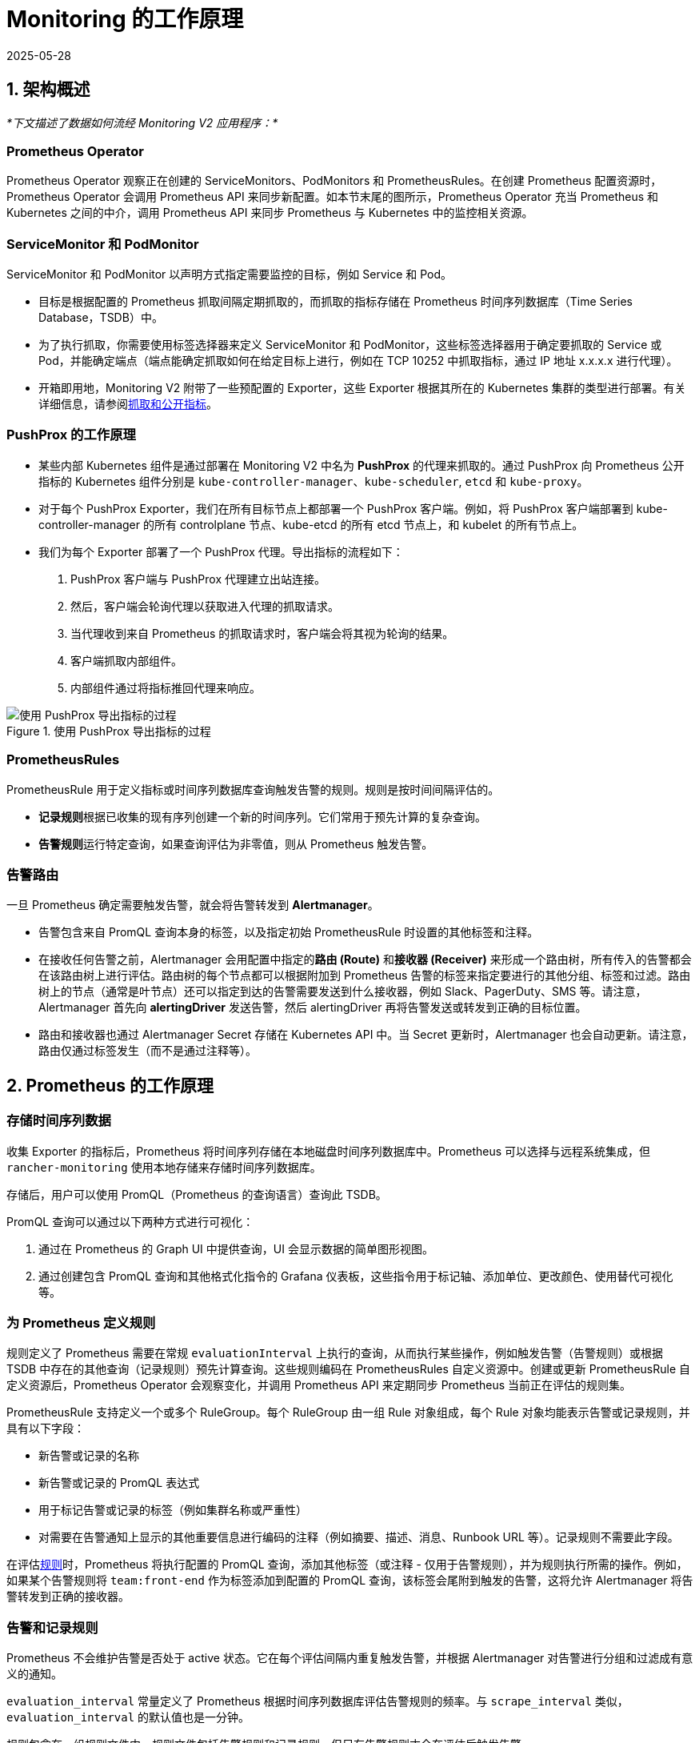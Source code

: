 = Monitoring 的工作原理
:revdate: 2025-05-28
:page-revdate: {revdate}

== 1. 架构概述

_*下文描述了数据如何流经 Monitoring V2 应用程序：*_

=== Prometheus Operator

Prometheus Operator 观察正在创建的 ServiceMonitors、PodMonitors 和 PrometheusRules。在创建 Prometheus 配置资源时，Prometheus Operator 会调用 Prometheus API 来同步新配置。如本节末尾的图所示，Prometheus Operator 充当 Prometheus 和 Kubernetes 之间的中介，调用 Prometheus API 来同步 Prometheus 与 Kubernetes 中的监控相关资源。

=== ServiceMonitor 和 PodMonitor

ServiceMonitor 和 PodMonitor 以声明方式指定需要监控的目标，例如 Service 和 Pod。

* 目标是根据配置的 Prometheus 抓取间隔定期抓取的，而抓取的指标存储在 Prometheus 时间序列数据库（Time Series Database，TSDB）中。
* 为了执行抓取，你需要使用标签选择器来定义 ServiceMonitor 和 PodMonitor，这些标签选择器用于确定要抓取的 Service 或 Pod，并能确定端点（端点能确定抓取如何在给定目标上进行，例如在 TCP 10252 中抓取指标，通过 IP 地址 x.x.x.x 进行代理）。
* 开箱即用地，Monitoring V2 附带了一些预配置的 Exporter，这些 Exporter 根据其所在的 Kubernetes 集群的类型进行部署。有关详细信息，请参阅<<_5_抓取和公开指标,抓取和公开指标>>。

=== PushProx 的工作原理

* 某些内部 Kubernetes 组件是通过部署在 Monitoring V2 中名为 *PushProx* 的代理来抓取的。通过 PushProx 向 Prometheus 公开指标的 Kubernetes 组件分别是 `kube-controller-manager`、`kube-scheduler`, `etcd` 和 `kube-proxy`。
* 对于每个 PushProx Exporter，我们在所有目标节点上都部署一个 PushProx 客户端。例如，将 PushProx 客户端部署到 kube-controller-manager 的所有 controlplane 节点、kube-etcd 的所有 etcd 节点上，和 kubelet 的所有节点上。
* 我们为每个 Exporter 部署了一个 PushProx 代理。导出指标的流程如下：

. PushProx 客户端与 PushProx 代理建立出站连接。
. 然后，客户端会轮询代理以获取进入代理的抓取请求。
. 当代理收到来自 Prometheus 的抓取请求时，客户端会将其视为轮询的结果。
. 客户端抓取内部组件。
. 内部组件通过将指标推回代理来响应。

.使用 PushProx 导出指标的过程
image::pushprox-process.svg[使用 PushProx 导出指标的过程]

=== PrometheusRules

PrometheusRule 用于定义指标或时间序列数据库查询触发告警的规则。规则是按时间间隔评估的。

* **记录规则**根据已收集的现有序列创建一个新的时间序列。它们常用于预先计算的复杂查询。
* **告警规则**运行特定查询，如果查询评估为非零值，则从 Prometheus 触发告警。

=== 告警路由

一旦 Prometheus 确定需要触发告警，就会将告警转发到 *Alertmanager*。

* 告警包含来自 PromQL 查询本身的标签，以及指定初始 PrometheusRule 时设置的其他标签和注释。
* 在接收任何告警之前，Alertmanager 会用配置中指定的**路由 (Route)** 和**接收器 (Receiver)** 来形成一个路由树，所有传入的告警都会在该路由树上进行评估。路由树的每个节点都可以根据附加到 Prometheus 告警的标签来指定要进行的其他分组、标签和过滤。路由树上的节点（通常是叶节点）还可以指定到达的告警需要发送到什么接收器，例如 Slack、PagerDuty、SMS 等。请注意，Alertmanager 首先向 *alertingDriver* 发送告警，然后 alertingDriver 再将告警发送或转发到正确的目标位置。
* 路由和接收器也通过 Alertmanager Secret 存储在 Kubernetes API 中。当 Secret 更新时，Alertmanager 也会自动更新。请注意，路由仅通过标签发生（而不是通过注释等）。

== 2. Prometheus 的工作原理

=== 存储时间序列数据

收集 Exporter 的指标后，Prometheus 将时间序列存储在本地磁盘时间序列数据库中。Prometheus 可以选择与远程系统集成，但 `rancher-monitoring` 使用本地存储来存储时间序列数据库。

存储后，用户可以使用 PromQL（Prometheus 的查询语言）查询此 TSDB。

PromQL 查询可以通过以下两种方式进行可视化：

. 通过在 Prometheus 的 Graph UI 中提供查询，UI 会显示数据的简单图形视图。
. 通过创建包含 PromQL 查询和其他格式化指令的 Grafana 仪表板，这些指令用于标记轴、添加单位、更改颜色、使用替代可视化等。

=== 为 Prometheus 定义规则

规则定义了 Prometheus 需要在常规 `evaluationInterval` 上执行的查询，从而执行某些操作，例如触发告警（告警规则）或根据 TSDB 中存在的其他查询（记录规则）预先计算查询。这些规则编码在 PrometheusRules 自定义资源中。创建或更新 PrometheusRule 自定义资源后，Prometheus Operator 会观察变化，并调用 Prometheus API 来定期同步 Prometheus 当前正在评估的规则集。

PrometheusRule 支持定义一个或多个 RuleGroup。每个 RuleGroup 由一组 Rule 对象组成，每个 Rule 对象均能表示告警或记录规则，并具有以下字段：

* 新告警或记录的名称
* 新告警或记录的 PromQL 表达式
* 用于标记告警或记录的标签（例如集群名称或严重性）
* 对需要在告警通知上显示的其他重要信息进行编码的注释（例如摘要、描述、消息、Runbook URL 等）。记录规则不需要此字段。

在评估link:https://github.com/prometheus-operator/prometheus-operator/blob/main/Documentation/api-reference/api.md#rule[规则]时，Prometheus 将执行配置的 PromQL 查询，添加其他标签（或注释 - 仅用于告警规则），并为规则执行所需的操作。例如，如果某个告警规则将 `team:front-end` 作为标签添加到配置的 PromQL 查询，该标签会尾附到触发的告警，这将允许 Alertmanager 将告警转发到正确的接收器。

=== 告警和记录规则

Prometheus 不会维护告警是否处于 active 状态。它在每个评估间隔内重复触发告警，并根据 Alertmanager 对告警进行分组和过滤成有意义的通知。

`evaluation_interval` 常量定义了 Prometheus 根据时间序列数据库评估告警规则的频率。与 `scrape_interval` 类似，`evaluation_interval` 的默认值也是一分钟。

规则包含在一组规则文件中。规则文件包括告警规则和记录规则，但只有告警规则才会在评估后触发告警。

对于记录规则，Prometheus 会运行查询，然后将其存储为时间序列。如果需要存储非常昂贵或耗时的查询的结果，这种合成的时间序列则非常有用，因此你可以在后续更快地进行查询它们。

告警规则是更常用的。每当告警规则评估为正数时，Prometheus 都会触发告警。

在触发告警之前，Rule 文件会根据实际用例将标签和注释添加到告警中：

* 标签用于标识告警的信息，并可能影响告警的路由。例如，如果在发送有关某个容器的告警时，你可以使用容器 ID 作为标签。
* 注释用于表示不影响告警路由位置的信息，例如 Runbook 或错误消息。

== 3. Alertmanager 的工作原理

Alertmanager 处理由 Prometheus server 等客户端应用发送的告警。它负责以下任务：

* 删除重复数据，分组，并将告警路由到正确的接收器集成（例如电子邮件、PagerDuty 或 OpsGenie）
* 静音和抑制告警
* 跟踪随时间触发的告警
* 发送告警的状态，即告警是否正在触发，或者是否已经解决

=== 由 alertingDrivers 转发的告警

安装 alertingDriver 后会根据 alertingDriver 的配置创建一个 `Service`，可用作 Teams 或 SMS 的接收器 URL。接收器中的 URL 会指向 alertingDrivers。因此 Alertmanager 首先向 alertingDriver 发送告警，然后 alertingDriver 将告警转发或发送到正确的目的位置。

=== 将告警路由到接收器

Alertmanager 负责协调告警的发送位置。它允许你根据标签对告警进行分组，并根据标签匹配情况来触发告警。一个最顶层路由会接受所有告警。然后，Alertmanager 会根据告警是否匹配下一个路由的条件，继续将告警路由到接收器。

虽然 Rancher UI 表单只允许编辑两层深的路由树，但你可以通过编辑 Alertmanager Secret 来配置更深的嵌套路由结构。

=== 配置多个接收器

你可以编辑 Rancher UI 中的表单来设置一个接收器资源，其中包含 Alertmanager 将告警发送到你的通知系统所需的所有信息。

通过在 Alertmanager 或接收器配置中编辑自定义 YAML，你还可以将告警发送到多个通知系统。有关详细信息，请参阅xref:./configuration/receivers.adoc#_配置多个接收器[接收器配置]。

== 4. Monitoring V2 特定组件

Prometheus Operator 引入了一组link:https://github.com/prometheus-operator/prometheus-operator#customresourcedefinitions[自定义资源定义]，允许用户通过在集群上创建和修改这些自定义资源来部署和管理 Prometheus 和 Alertmanager 实例。

Prometheus Operator 会根据 Rancher UI 中编辑的资源和配置选项的实时状态来自动更新 Prometheus 配置。

=== 默认部署的资源

默认情况下，由 https://github.com/prometheus-operator/kube-prometheus[kube-prometheus] 项目策划的一组资源会作为 Rancher Monitoring 安装的一部分部署到你的集群上，用来设置基本的 Monitoring/Alerting 堆栈。

你可以在 https://github.com/rancher/charts/tree/main/charts/rancher-monitoring[`rancher-monitoring`] Helm Chart 中找到部署到你的集群以支持此解决方案的资源，该 chart 密切跟踪由 Prometheus 社区维护的上游 https://github.com/prometheus-community/helm-charts/tree/main/charts/kube-prometheus-stack[kube-prometheus-stack] Helm Chart，并在 https://github.com/rancher/charts/blob/main/charts/rancher-monitoring/CHANGELOG.md[CHANGELOG.md] 中跟踪变更。

=== 默认 Exporter

Monitoring V2 部署了三个默认 Exporter，它们为 Prometheus 提供额外的指标来存储：

. `node-exporter`：公开 Linux 主机的硬件和操作系统指标。有关 `node-exporter` 的更多信息，请参阅link:https://prometheus.io/docs/guides/node-exporter/[上游文档]。
. `windows-exporter`：公开 Windows 主机的硬件和操作系统指标（仅部署在 Windows 集群上）。有关 `windows-exporter` 的更多信息，请参阅link:https://github.com/prometheus-community/windows_exporter[上游文档]。
. `kube-state-metrics`：公开跟踪 Kubernetes API 中包含的资源状态的其他指标（例如，pod、工作负载等）。有关 `kube-state-metrics` 的更多信息，请参阅link:https://github.com/kubernetes/kube-state-metrics/tree/master/docs[上游文档]。

ServiceMonitor 和 PodMonitor 将按照<<_定义要抓取的指标,此定义>>来抓取这些 Exporter。Prometheus 会存储这些指标，你可以通过 Prometheus 的 UI 或 Grafana 查询结果。

有关记录规则、告警规则和 Alertmanager 的更多信息，请参阅<<_1_架构概述,架构>>。

=== Rancher UI 中公开的组件

安装 monitoring 应用后，你将能够在 Rancher UI 中编辑以下组件：

|===
| 组件 | 组件类型 | 编辑的目的和常见用例

| ServiceMonitor
| 自定义资源
| 设置 Kubernetes Service 来获取其自定义指标。自动更新 Prometheus 自定义资源中的抓取配置。

| PodMonitor
| 自定义资源
| 设置 Kubernetes Pod 来获取其自定义指标。自动更新 Prometheus 自定义资源中的抓取配置。

| 接收器
| 配置块（Alertmanager 的一部分）
| 修改将告警发送到什么位置的信息（例如，Slack、PagerDuty 等）以及发送告警的其他必要信息（例如，TL​​S 证书、代理 URL 等）。自动更新 Alertmanager 自定义资源。

| Route
| 配置块（Alertmanager 的一部分）
| 修改用于根据标签过滤、标记和分组告警的路由树，并将告警发送到所需的接收器。自动更新 Alertmanager 自定义资源。

| PrometheusRule
| 自定义资源
| 定义其他查询，这些查询能触发告警或定义 Prometheus TSDB 中现有的物化视图。自动更新 Prometheus 自定义资源。
|===

=== PushProx

PushProx 允许 Prometheus 跨网络边界抓取指标，这样，用户就不用必须为 Kubernetes 集群中每个节点上的内部 Kubernetes 组件公开指标端口。

由于 Kubernetes 组件的指标通常暴露在集群中节点的主机网络上，PushProx 部署了一个客户端 DaemonSet，这些客户端位于每个节点的主机网络上，并与位于 Kubernetes API 上的单个代理建立出站连接。然后，你可以让 Prometheus 通过代理将抓取请求发送到每个客户端，这样，Prometheus 能从内部 Kubernetes 组件抓取指标，而不需要打开任何入站节点端口。

有关更多信息，请参阅<<_使用_pushprox_抓取指标,使用 PushProx 抓取指标>>。

== 5. 抓取和公开指标

=== 定义要抓取的指标

ServiceMonitor 和 PodMonitor 定义了 Prometheus 要抓取的目标。link:https://github.com/prometheus-operator/prometheus-operator/blob/main/Documentation/getting-started/design.md#prometheus[Prometheus 自定义资源]告诉 Prometheus 应该使用哪个 ServiceMonitor 或 PodMonitor 来确定从哪里抓取指标。

Prometheus Operator 观察 ServiceMonitor 和 PodMonitor。当它观察到二者被创建或更新时，它会调用 Prometheus API 来更新 Prometheus 自定义资源中的抓取配置，并使该配置与 ServiceMonitor 或 PodMonitor 中的抓取配置保持同步。此抓取配置告诉 Prometheus 从哪些端点抓取指标，以及如何标记这些端点的指标。

Prometheus 会根据 `scrape_interval`（默认为一分钟）来抓取定义在抓取配置中的所有指标。

抓取配置可以作为 Prometheus 自定义资源的一部分被查看，该资源在 Rancher UI 中公开。

=== Prometheus Operator 如何设置指标抓取

Prometheus Deployment 或 StatefulSet 能抓取指标，而 Prometheus 的配置由 Prometheus 自定义资源控制。Prometheus Operator 会观察 Prometheus 和 Alertmanager 资源，当它们被创建时，Prometheus Operator 使用用户定义的配置，为 Prometheus 或 Alertmanager 创建一个 Deployment 或 StatefulSet。

如果 Prometheus Operator 观察到正在创建的 ServiceMonitor、PodMonitor 和 PrometheusRule，它就知道需要在 Prometheus 中更新抓取配置。首先，会通过更新 Prometheus 的 Deployment 或 StatefulSet 卷中的配置和规则文件来更新 Prometheus。然后，再调用 Prometheus API 来同步新配置，从而将 Prometheus Deployment 或 StatefulSet 修改到位。

=== 如何公开 Kubernetes 组件指标

Prometheus 从称为 https://prometheus.io/docs/instrumenting/exporters/[exporter] 的 deployment 中抓取指标，exporter 以 Prometheus 可以抓取的格式导出时间序列数据。在 Prometheus 中，时间序列由属于相同指标和相同标记维度集的时间戳值流组成。

=== 使用 PushProx 抓取指标

某些内部 Kubernetes 组件是通过部署在 Monitoring V2 中名为 PushProx 的代理来抓取的。有关 PushProx 的详细信息，请参阅<<_pushprox_的工作原理,此处>>和上面的<<_1_架构概述,架构>>部分。

=== 抓取指标

Prometheus 直接抓取以下 Kubernetes 组件：

* kubelet*
* ingress-nginx**
* coreDns/kubeDns
* kube-api-server

* 你可以选择通过 `hardenedKubelet.enabled` 来使用 PushProx，但这不是默认设置。

** RKE 和 RKE2 集群默认部署 ingress-nginx，并将其视为内部 Kubernetes 组件。

=== 基于 Kubernetes 发行版抓取指标

指标的抓取方式根据 Kubernetes 发行版而有所不同。有关术语的帮助，请参阅<<_名词解释,此处>>。详情见下表：

.指标如何暴露给 Prometheus
|===
| Kubernetes 组件 | RKE | RKE2 | KubeADM | K3s

| kube-controller-manager
| rkeControllerManager.enabled
| rke2ControllerManager.enabled
| kubeAdmControllerManager.enabled
| k3sServer.enabled

| kube-scheduler
| rkeScheduler.enabled
| rke2Scheduler.enabled
| kubeAdmScheduler.enabled
| k3sServer.enabled

| etcd
| rkeEtcd.enabled
| rke2Etcd.enabled
| kubeAdmEtcd.enabled
| 不可用

| kube-proxy
| rkeProxy.enabled
| rke2Proxy.enabled
| kubeAdmProxy.enabled
| k3sServer.enabled

| kubelet
| 收集 kubelet 直接公开的指标
| 收集 kubelet 直接公开的指标
| 收集 kubelet 直接公开的指标
| 收集 kubelet 直接公开的指标

| ingress-nginx*
| 收集 kubelet 直接公开的指标，由 rkeIngressNginx.enabled 公开
| 收集 kubelet 直接公开的指标，由 rke2IngressNginx.enabled 公开
| 不可用
| 不可用

| coreDns/kubeDns
| 收集 coreDns/kubeDns 直接公开的指标
| 收集 coreDns/kubeDns 直接公开的指标
| 收集 coreDns/kubeDns 直接公开的指标
| 收集 coreDns/kubeDns 直接公开的指标

| kube-api-server
| 收集 kube-api-server 直接公开的指标
| 收集 kube-api-server 直接公开的指标
| 收集 kube-appi-server 直接公开的指标
| 收集 kube-api-server 直接公开的指标
|===

* RKE 和 RKE2 集群默认部署 ingress-nginx，并将其视为内部 Kubernetes 组件。

=== 名词解释

* *kube-scheduler*：内部 Kubernetes 组件，该组件使用 pod 规范中的信息来决定在哪个节点上运行 pod。
* *kube-controller-manager*：负责节点管理（检测节点是否失败）、pod 复制，以及端点创建的内部 Kubernetes 组件。
* *etcd*：Kubernetes 内部组件，它是 Kubernetes 用于持久存储所有集群信息的分布式键/值存储。
* *kube-proxy*：内部 Kubernetes 组件，用于监控 API server 的 pod/service 更改以保持网络最新状态。
* *kubelet*：内部 Kubernetes 组件，用于为 pod 监视节点上的 API server 并确保这些 pod 能运行。
* *ingress-nginx*：用于 Kubernetes 的 Ingress controller，使用 NGINX 作为反向代理和负载均衡器。
* *coreDns/kubeDns*：负责 DNS 的内部 Kubernetes 组件。
* *kube-api-server*：负责为其他 master 组件公开 API 的主要内部 Kubernetes 组件。
